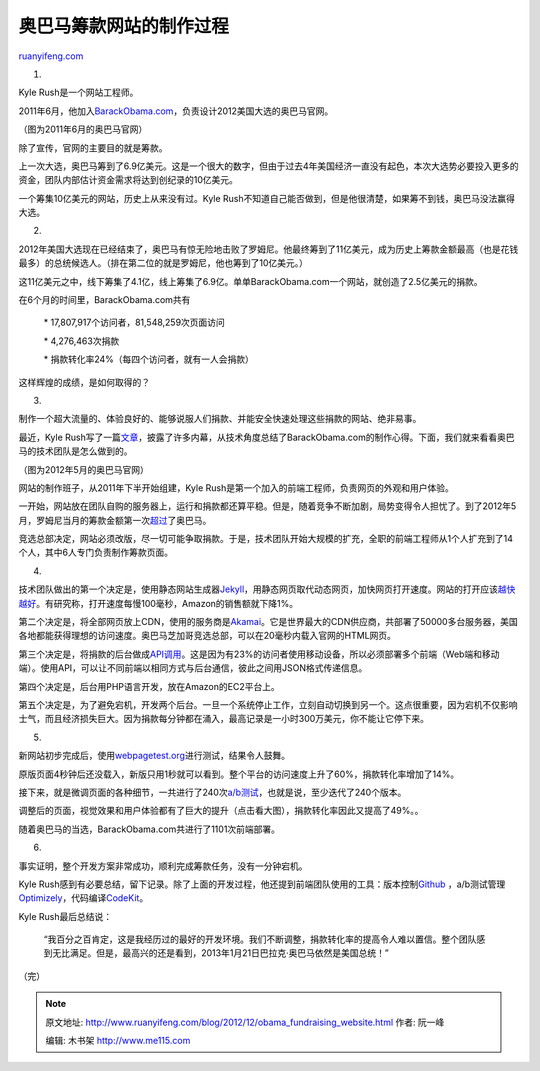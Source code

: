 .. _201212_obama_fundraising_website:

奥巴马筹款网站的制作过程
===========================================

`ruanyifeng.com <http://www.ruanyifeng.com/blog/2012/12/obama_fundraising_website.html>`__

1.

Kyle Rush是一个网站工程师。

2011年6月，他加入\ `BarackObama.com <http://www.barackobama.com/>`__\ ，负责设计2012美国大选的奥巴马官网。

（图为2011年6月的奥巴马官网）

除了宣传，官网的主要目的就是筹款。

上一次大选，奥巴马筹到了6.9亿美元。这是一个很大的数字，但由于过去4年美国经济一直没有起色，本次大选势必要投入更多的资金，团队内部估计资金需求将达到创纪录的10亿美元。

一个筹集10亿美元的网站，历史上从来没有过。Kyle
Rush不知道自己能否做到，但是他很清楚，如果筹不到钱，奥巴马没法赢得大选。

2.

2012年美国大选现在已经结束了，奥巴马有惊无险地击败了罗姆尼。他最终筹到了11亿美元，成为历史上筹款金额最高（也是花钱最多）的总统候选人。（排在第二位的就是罗姆尼，他也筹到了10亿美元。）

这11亿美元之中，线下筹集了4.1亿，线上筹集了6.9亿。单单BarackObama.com一个网站，就创造了2.5亿美元的捐款。

在6个月的时间里，BarackObama.com共有

    　　\* 17,807,917个访问者，81,548,259次页面访问

    　　\* 4,276,463次捐款

    　　\* 捐款转化率24%（每四个访问者，就有一人会捐款）

这样辉煌的成绩，是如何取得的？

3.

制作一个超大流量的、体验良好的、能够说服人们捐款、并能安全快速处理这些捐款的网站、绝非易事。

最近，Kyle
Rush写了一篇\ `文章 <http://kylerush.net/blog/meet-the-obama-campaigns-250-million-fundraising-platform/>`__\ ，披露了许多内幕，从技术角度总结了BarackObama.com的制作心得。下面，我们就来看看奥巴马的技术团队是怎么做到的。

（图为2012年5月的奥巴马官网）

网站的制作班子，从2011年下半开始组建，Kyle
Rush是第一个加入的前端工程师，负责网页的外观和用户体验。

一开始，网站放在团队自购的服务器上，运行和捐款都还算平稳。但是，随着竞争不断加剧，局势变得令人担忧了。到了2012年5月，罗姆尼当月的筹款金额第一次\ `超过 <http://delicious.com/redirect?url=http%3A//news.xinhuanet.com/world/2012-06/09/c_123257721.htm>`__\ 了奥巴马。

竞选总部决定，网站必须改版，尽一切可能争取捐款。于是，技术团队开始大规模的扩充，全职的前端工程师从1个人扩充到了14个人，其中6人专门负责制作筹款页面。

4.

技术团队做出的第一个决定是，使用静态网站生成器\ `Jekyll <http://jekyllrb.com/>`__\ ，用静态网页取代动态网页，加快网页打开速度。网站的打开应该\ `越快越好 <http://www.stevesouders.com/blog/2010/05/07/wpo-web-performance-optimization/>`__\ 。有研究称，打开速度每慢100毫秒，Amazon的销售额就下降1%。

第二个决定是，将全部网页放上CDN，使用的服务商是\ `Akamai <http://www.akamai.com/>`__\ 。它是世界最大的CDN供应商，共部署了50000多台服务器，美国各地都能获得理想的访问速度。奥巴马芝加哥竞选总部，可以在20毫秒内载入官网的HTML网页。

第三个决定是，将捐款的后台做成\ `API调用 <http://tools.bluestatedigital.com/pages/quick-donate>`__\ 。这是因为有23%的访问者使用移动设备，所以必须部署多个前端（Web端和移动端）。使用API，可以让不同前端以相同方式与后台通信，彼此之间用JSON格式传递信息。

第四个决定是，后台用PHP语言开发，放在Amazon的EC2平台上。

第五个决定是，为了避免宕机，开发两个后台。一旦一个系统停止工作，立刻自动切换到另一个。这点很重要，因为宕机不仅影响士气，而且经济损失巨大。因为捐款每分钟都在涌入，最高记录是一小时300万美元，你不能让它停下来。

5.

新网站初步完成后，使用\ `webpagetest.org <http://www.webpagetest.org/>`__\ 进行测试，结果令人鼓舞。

原版页面4秒钟后还没载入，新版只用1秒就可以看到。整个平台的访问速度上升了60%，捐款转化率增加了14%。

接下来，就是微调页面的各种细节，一共进行了240次\ `a/b测试 <http://en.wikipedia.org/wiki/A/B_testing>`__\ ，也就是说，至少迭代了240个版本。

调整后的页面，视觉效果和用户体验都有了巨大的提升（点击看大图），捐款转化率因此又提高了49%。。

随着奥巴马的当选，BarackObama.com共进行了1101次前端部署。

6.

事实证明，整个开发方案非常成功，顺利完成筹款任务，没有一分钟宕机。

Kyle
Rush感到有必要总结，留下记录。除了上面的开发过程，他还提到前端团队使用的工具：版本控制\ `Github <https://github.com/>`__
，a/b测试管理\ `Optimizely <https://www.optimizely.com/>`__\ ，代码编译\ `CodeKit <http://incident57.com/codekit/>`__\ 。

Kyle Rush最后总结说：

    “我百分之百肯定，这是我经历过的最好的开发环境。我们不断调整，捐款转化率的提高令人难以置信。整个团队感到无比满足。但是，最高兴的还是看到，2013年1月21日巴拉克·奥巴马依然是美国总统！”

| （完）

.. note::
    原文地址: http://www.ruanyifeng.com/blog/2012/12/obama_fundraising_website.html 
    作者: 阮一峰 

    编辑: 木书架 http://www.me115.com